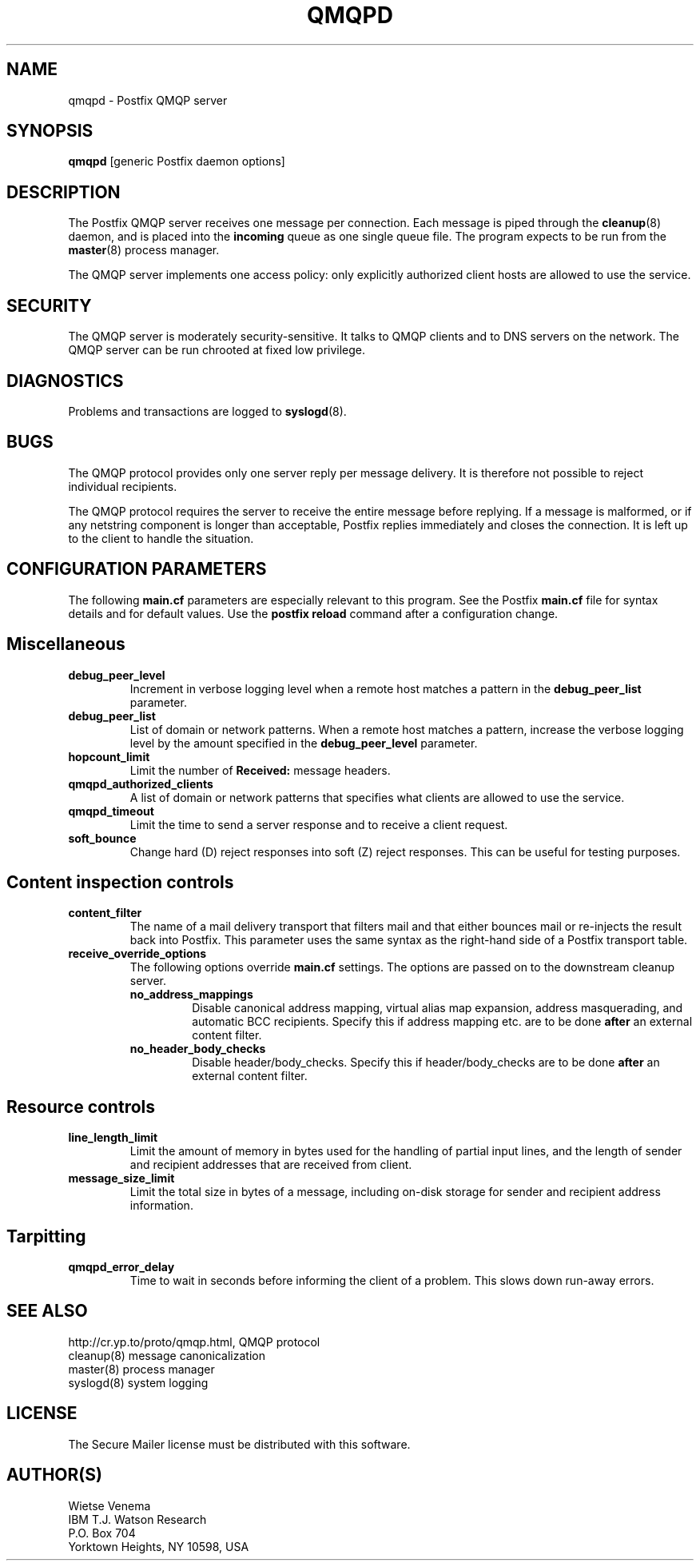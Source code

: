 .TH QMQPD 8 
.ad
.fi
.SH NAME
qmqpd
\-
Postfix QMQP server
.SH SYNOPSIS
.na
.nf
\fBqmqpd\fR [generic Postfix daemon options]
.SH DESCRIPTION
.ad
.fi
The Postfix QMQP server receives one message per connection.
Each message is piped through the \fBcleanup\fR(8)
daemon, and is placed into the \fBincoming\fR queue as one
single queue file.  The program expects to be run from the
\fBmaster\fR(8) process manager.

The QMQP server implements one access policy: only explicitly
authorized client hosts are allowed to use the service.
.SH SECURITY
.na
.nf
.ad
.fi
The QMQP server is moderately security-sensitive. It talks to QMQP
clients and to DNS servers on the network. The QMQP server can be
run chrooted at fixed low privilege.
.SH DIAGNOSTICS
.ad
.fi
Problems and transactions are logged to \fBsyslogd\fR(8).
.SH BUGS
.ad
.fi
The QMQP protocol provides only one server reply per message
delivery. It is therefore not possible to reject individual
recipients.

The QMQP protocol requires the server to receive the entire
message before replying. If a message is malformed, or if any
netstring component is longer than acceptable, Postfix replies
immediately and closes the connection. It is left up to the
client to handle the situation.
.SH CONFIGURATION PARAMETERS
.na
.nf
.ad
.fi
The following \fBmain.cf\fR parameters are especially relevant to
this program. See the Postfix \fBmain.cf\fR file for syntax details
and for default values. Use the \fBpostfix reload\fR command after
a configuration change.
.SH Miscellaneous
.ad
.fi
.IP \fBdebug_peer_level\fR
Increment in verbose logging level when a remote host matches a
pattern in the \fBdebug_peer_list\fR parameter.
.IP \fBdebug_peer_list\fR
List of domain or network patterns. When a remote host matches
a pattern, increase the verbose logging level by the amount
specified in the \fBdebug_peer_level\fR parameter.
.IP \fBhopcount_limit\fR
Limit the number of \fBReceived:\fR message headers.
.IP \fBqmqpd_authorized_clients\fR
A list of domain or network patterns that specifies what
clients are allowed to use the service.
.IP \fBqmqpd_timeout\fR
Limit the time to send a server response and to receive a client
request.
.IP \fBsoft_bounce\fR
Change hard (D) reject responses into soft (Z) reject responses.
This can be useful for testing purposes.
.SH "Content inspection controls"
.IP \fBcontent_filter\fR
The name of a mail delivery transport that filters mail and that
either bounces mail or re-injects the result back into Postfix.
This parameter uses the same syntax as the right-hand side of
a Postfix transport table.
.IP \fBreceive_override_options\fB
The following options override \fBmain.cf\fR settings.
The options are passed on to the downstream cleanup server.
.RS
.IP \fBno_address_mappings\fR
Disable canonical address mapping, virtual alias map expansion,
address masquerading, and automatic BCC recipients. Specify this
if address mapping etc. are to be done \fBafter\fR an external
content filter.
.IP \fBno_header_body_checks\fR
Disable header/body_checks. Specify this if header/body_checks
are to be done \fBafter\fR an external content filter.
.RE
.SH "Resource controls"
.ad
.fi
.IP \fBline_length_limit\fR
Limit the amount of memory in bytes used for the handling of
partial input lines, and the length of sender and recipient
addresses that are received from client.
.IP \fBmessage_size_limit\fR
Limit the total size in bytes of a message, including on-disk
storage for sender and recipient address information.
.SH Tarpitting
.ad
.fi
.IP \fBqmqpd_error_delay\fR
Time to wait in seconds before informing the client of
a problem. This slows down run-away errors.
.SH SEE ALSO
.na
.nf
http://cr.yp.to/proto/qmqp.html, QMQP protocol
cleanup(8) message canonicalization
master(8) process manager
syslogd(8) system logging
.SH LICENSE
.na
.nf
.ad
.fi
The Secure Mailer license must be distributed with this software.
.SH AUTHOR(S)
.na
.nf
Wietse Venema
IBM T.J. Watson Research
P.O. Box 704
Yorktown Heights, NY 10598, USA
